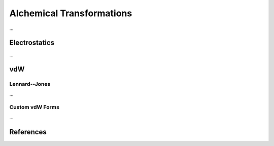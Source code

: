 Alchemical Transformations
==========================

...

Electrostatics
--------------

...

vdW
---

Lennard--Jones
""""""""""""""

...

Custom vdW Forms
""""""""""""""""

...

References
----------

.. bibliography:: transformations.bib
    :cited:
    :style: unsrt
